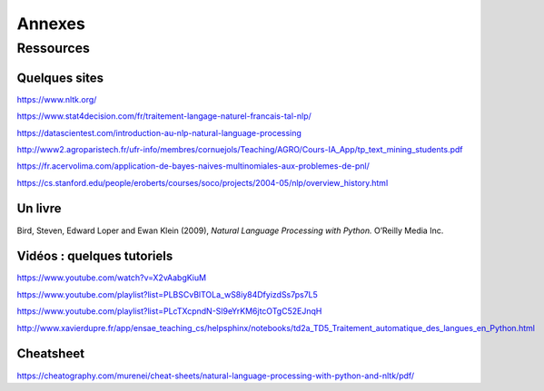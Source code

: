 
.. role:: text-bold

Annexes
========

Ressources
-----------

Quelques sites
~~~~~~~~~~~~~~~
https://www.nltk.org/

https://www.stat4decision.com/fr/traitement-langage-naturel-francais-tal-nlp/

https://datascientest.com/introduction-au-nlp-natural-language-processing

http://www2.agroparistech.fr/ufr-info/membres/cornuejols/Teaching/AGRO/Cours-IA_App/tp_text_mining_students.pdf

https://fr.acervolima.com/application-de-bayes-naives-multinomiales-aux-problemes-de-pnl/

https://cs.stanford.edu/people/eroberts/courses/soco/projects/2004-05/nlp/overview_history.html

Un livre
~~~~~~~~~

Bird, Steven, Edward Loper and Ewan Klein (2009), *Natural Language Processing with Python.* O’Reilly Media Inc.

Vidéos : quelques tutoriels
~~~~~~~~~~~~~~~~~~~~~~~~~~~

https://www.youtube.com/watch?v=X2vAabgKiuM 

https://www.youtube.com/playlist?list=PLBSCvBlTOLa_wS8iy84DfyizdSs7ps7L5

https://www.youtube.com/playlist?list=PLcTXcpndN-Sl9eYrKM6jtcOTgC52EJnqH

http://www.xavierdupre.fr/app/ensae_teaching_cs/helpsphinx/notebooks/td2a_TD5_Traitement_automatique_des_langues_en_Python.html


Cheatsheet
~~~~~~~~~~~~
https://cheatography.com/murenei/cheat-sheets/natural-language-processing-with-python-and-nltk/pdf/


